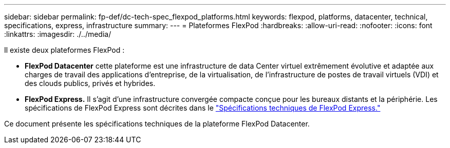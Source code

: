 ---
sidebar: sidebar 
permalink: fp-def/dc-tech-spec_flexpod_platforms.html 
keywords: flexpod, platforms, datacenter, technical, specifications, express, infrastructure 
summary:  
---
= Plateformes FlexPod
:hardbreaks:
:allow-uri-read: 
:nofooter: 
:icons: font
:linkattrs: 
:imagesdir: ./../media/


[role="lead"]
Il existe deux plateformes FlexPod :

* *FlexPod Datacenter* cette plateforme est une infrastructure de data Center virtuel extrêmement évolutive et adaptée aux charges de travail des applications d'entreprise, de la virtualisation, de l'infrastructure de postes de travail virtuels (VDI) et des clouds publics, privés et hybrides.
* *FlexPod Express.* Il s'agit d'une infrastructure convergée compacte conçue pour les bureaux distants et la périphérie. Les spécifications de FlexPod Express sont décrites dans le https://docs.netapp.com/us-en/flexpod/fp-def/fp-express-tech-spec_overview.html["Spécifications techniques de FlexPod Express."^]


Ce document présente les spécifications techniques de la plateforme FlexPod Datacenter.
